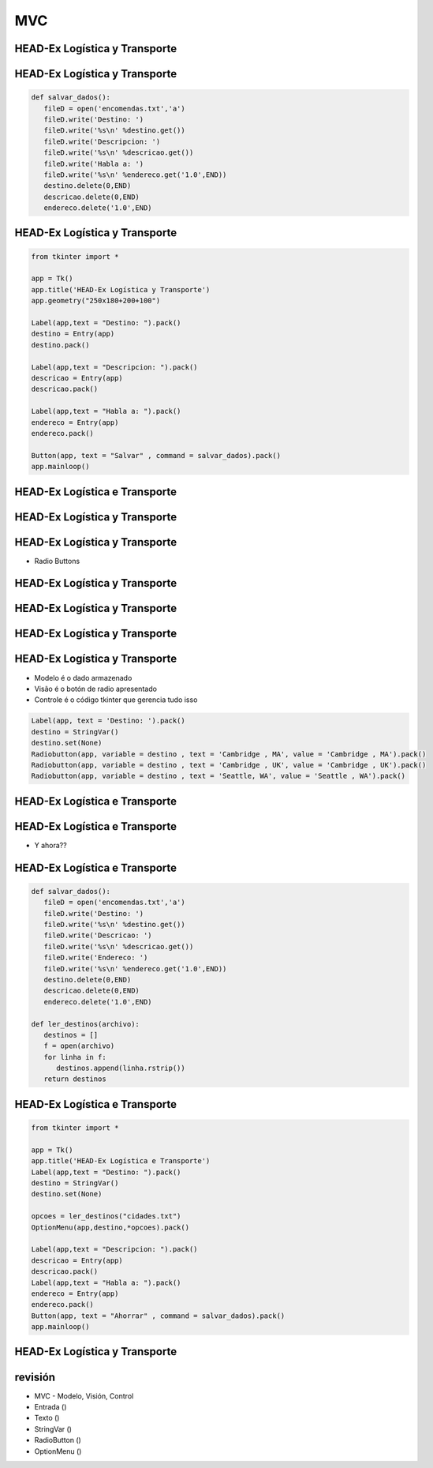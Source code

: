 ===
MVC
===


.. image:: img/TWP10_001.jpeg
   :height: 14.925cm
   :width: 9.258cm
   :align: center
   :alt: 



HEAD-Ex Logística y Transporte
==============================



.. image:: img/TWP52_001.jpg
   :height: 11.207cm
   :width: 15.193cm
   :align: center
   :alt: 



HEAD-Ex Logística y Transporte
==============================


.. code-block :: python

   
   def salvar_dados():
      fileD = open('encomendas.txt','a')
      fileD.write('Destino: ')
      fileD.write('%s\n' %destino.get())
      fileD.write('Descripcion: ')
      fileD.write('%s\n' %descricao.get())
      fileD.write('Habla a: ')
      fileD.write('%s\n' %endereco.get('1.0',END))
      destino.delete(0,END)
      descricao.delete(0,END)
      endereco.delete('1.0',END)



HEAD-Ex Logística y Transporte
==============================


.. code-block :: python

   from tkinter import *

   app = Tk()
   app.title('HEAD-Ex Logística y Transporte')
   app.geometry("250x180+200+100")

   Label(app,text = "Destino: ").pack()
   destino = Entry(app)
   destino.pack()

   Label(app,text = "Descripcion: ").pack()
   descricao = Entry(app)
   descricao.pack()

   Label(app,text = "Habla a: ").pack()
   endereco = Entry(app)
   endereco.pack()

   Button(app, text = "Salvar" , command = salvar_dados).pack()
   app.mainloop()


HEAD-Ex Logística e Transporte
==============================


.. image:: img/TWP52_005.jpg
   :height: 12.571cm
   :width: 19.302cm
   :align: center
   :alt: 


HEAD-Ex Logística y Transporte
==============================


.. image:: img/TWP52_006.jpg
   :height: 15.565cm
   :width: 17.401cm
   :align: center
   :alt: 


HEAD-Ex Logística y Transporte
==============================

+ Radio Buttons


.. image:: img/TWP52_007.png
   :height: 13.973cm
   :width: 15.801cm
   :align: center
   :alt: 


HEAD-Ex Logística y Transporte
==============================


.. image:: img/TWP52_008.jpg
   :height: 8.254cm
   :width: 7.831cm
   :align: center
   :alt: 


HEAD-Ex Logística y Transporte
==============================


.. image:: img/TWP52_009.jpg
   :height: 12.571cm
   :width: 15.212cm
   :align: center
   :alt: 


HEAD-Ex Logística y Transporte
==============================


.. image:: img/TWP52_013.jpg
   :height: 9.048cm
   :width: 18.123cm
   :align: center
   :alt: 


HEAD-Ex Logística y Transporte
==============================

.. image:: img/TWP52_014.png
   :height: 4.176cm
   :width: 13cm
   :align: center
   :alt:


+ Modelo é o dado armazenado
+ Visão é o botón de radio apresentado
+ Controle é o código tkinter que gerencia tudo isso

.. code-block :: python

   Label(app, text = 'Destino: ').pack()
   destino = StringVar()
   destino.set(None)
   Radiobutton(app, variable = destino , text = 'Cambridge , MA', value = 'Cambridge , MA').pack()
   Radiobutton(app, variable = destino , text = 'Cambridge , UK', value = 'Cambridge , UK').pack()
   Radiobutton(app, variable = destino , text = 'Seattle, WA', value = 'Seattle , WA').pack()


HEAD-Ex Logística e Transporte
==============================


.. image:: img/TWP52_016.jpg
   :height: 14.578cm
   :width: 20.401cm
   :align: center
   :alt: 


HEAD-Ex Logística e Transporte
==============================


.. image:: img/TWP52_017.png
   :height: 12.571cm
   :width: 18.208cm
   :align: center
   :alt: 

+ Y ahora??


HEAD-Ex Logística e Transporte
==============================


.. code-block :: python

   
   def salvar_dados():
      fileD = open('encomendas.txt','a')
      fileD.write('Destino: ')
      fileD.write('%s\n' %destino.get())
      fileD.write('Descricao: ')
      fileD.write('%s\n' %descricao.get())
      fileD.write('Endereco: ')
      fileD.write('%s\n' %endereco.get('1.0',END))
      destino.delete(0,END)
      descricao.delete(0,END)
      endereco.delete('1.0',END)

   def ler_destinos(archivo):
      destinos = []
      f = open(archivo)
      for linha in f:
         destinos.append(linha.rstrip())
      return destinos


HEAD-Ex Logística e Transporte
==============================


.. code-block :: python

   from tkinter import *

   app = Tk()
   app.title('HEAD-Ex Logística e Transporte')
   Label(app,text = "Destino: ").pack()
   destino = StringVar()
   destino.set(None)

   opcoes = ler_destinos("cidades.txt")
   OptionMenu(app,destino,*opcoes).pack()

   Label(app,text = "Descripcion: ").pack()
   descricao = Entry(app)
   descricao.pack()
   Label(app,text = "Habla a: ").pack()
   endereco = Entry(app)
   endereco.pack()
   Button(app, text = "Ahorrar" , command = salvar_dados).pack()
   app.mainloop()



HEAD-Ex Logística y Transporte
==============================


.. image:: img/TWP52_020.jpg
   :height: 12.571cm
   :width: 17.025cm
   :align: center
   :alt: 


revisión
========



+ MVC - Modelo, Visión, Control
+ Entrada ()
+ Texto ()
+ StringVar ()
+ RadioButton ()
+ OptionMenu ()




.. disqus::
   :shortname: pyzombis
   :identifier: lecture19
